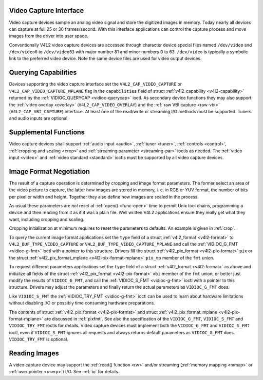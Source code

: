 
.. _capture:

Video Capture Interface
=======================

Video capture devices sample an analog video signal and store the digitized images in memory. Today nearly all devices can capture at full 25 or 30 frames/second. With this
interface applications can control the capture process and move images from the driver into user space.

Conventionally V4L2 video capture devices are accessed through character device special files named ``/dev/video`` and ``/dev/video0`` to ``/dev/video63`` with major number 81 and
minor numbers 0 to 63. ``/dev/video`` is typically a symbolic link to the preferred video device. Note the same device files are used for video output devices.


Querying Capabilities
=====================

Devices supporting the video capture interface set the ``V4L2_CAP_VIDEO_CAPTURE`` or ``V4L2_CAP_VIDEO_CAPTURE_MPLANE`` flag in the ``capabilities`` field of struct
:ref:`v4l2_capability <v4l2-capability>` returned by the :ref:`VIDIOC_QUERYCAP <vidioc-querycap>` ioctl. As secondary device functions they may also support the
:ref:`video overlay <overlay>` (``V4L2_CAP_VIDEO_OVERLAY``) and the :ref:`raw VBI capture <raw-vbi>` (``V4L2_CAP_VBI_CAPTURE``) interface. At least one of the read/write or
streaming I/O methods must be supported. Tuners and audio inputs are optional.


Supplemental Functions
======================

Video capture devices shall support :ref:`audio input <audio>`, :ref:`tuner <tuner>`, :ref:`controls <control>`, :ref:`cropping and scaling <crop>` and
:ref:`streaming parameter <streaming-par>` ioctls as needed. The :ref:`video input <video>` and :ref:`video standard <standard>` ioctls must be supported by all video capture
devices.


Image Format Negotiation
========================

The result of a capture operation is determined by cropping and image format parameters. The former select an area of the video picture to capture, the latter how images are stored
in memory, i. e. in RGB or YUV format, the number of bits per pixel or width and height. Together they also define how images are scaled in the process.

As usual these parameters are *not* reset at :ref:`open() <func-open>` time to permit Unix tool chains, programming a device and then reading from it as if it was a plain file.
Well written V4L2 applications ensure they really get what they want, including cropping and scaling.

Cropping initialization at minimum requires to reset the parameters to defaults. An example is given in :ref:`crop`.

To query the current image format applications set the ``type`` field of a struct :ref:`v4l2_format <v4l2-format>` to ``V4L2_BUF_TYPE_VIDEO_CAPTURE`` or
``V4L2_BUF_TYPE_VIDEO_CAPTURE_MPLANE`` and call the :ref:`VIDIOC_G_FMT <vidioc-g-fmt>` ioctl with a pointer to this structure. Drivers fill the struct
:ref:`v4l2_pix_format <v4l2-pix-format>` ``pix`` or the struct :ref:`v4l2_pix_format_mplane <v4l2-pix-format-mplane>` ``pix_mp`` member of the ``fmt`` union.

To request different parameters applications set the ``type`` field of a struct :ref:`v4l2_format <v4l2-format>` as above and initialize all fields of the struct
:ref:`v4l2_pix_format <v4l2-pix-format>` ``vbi`` member of the ``fmt`` union, or better just modify the results of ``VIDIOC_G_FMT``, and call the
:ref:`VIDIOC_S_FMT <vidioc-g-fmt>` ioctl with a pointer to this structure. Drivers may adjust the parameters and finally return the actual parameters as ``VIDIOC_G_FMT`` does.

Like ``VIDIOC_S_FMT`` the :ref:`VIDIOC_TRY_FMT <vidioc-g-fmt>` ioctl can be used to learn about hardware limitations without disabling I/O or possibly time consuming hardware
preparations.

The contents of struct :ref:`v4l2_pix_format <v4l2-pix-format>` and struct :ref:`v4l2_pix_format_mplane <v4l2-pix-format-mplane>` are discussed in :ref:`pixfmt`. See
also the specification of the ``VIDIOC_G_FMT``, ``VIDIOC_S_FMT`` and ``VIDIOC_TRY_FMT`` ioctls for details. Video capture devices must implement both the ``VIDIOC_G_FMT`` and
``VIDIOC_S_FMT`` ioctl, even if ``VIDIOC_S_FMT`` ignores all requests and always returns default parameters as ``VIDIOC_G_FMT`` does. ``VIDIOC_TRY_FMT`` is optional.


Reading Images
==============

A video capture device may support the :ref:`read() function <rw>` and/or streaming (:ref:`memory mapping <mmap>` or :ref:`user pointer <userp>`) I/O. See :ref:`io` for
details.
